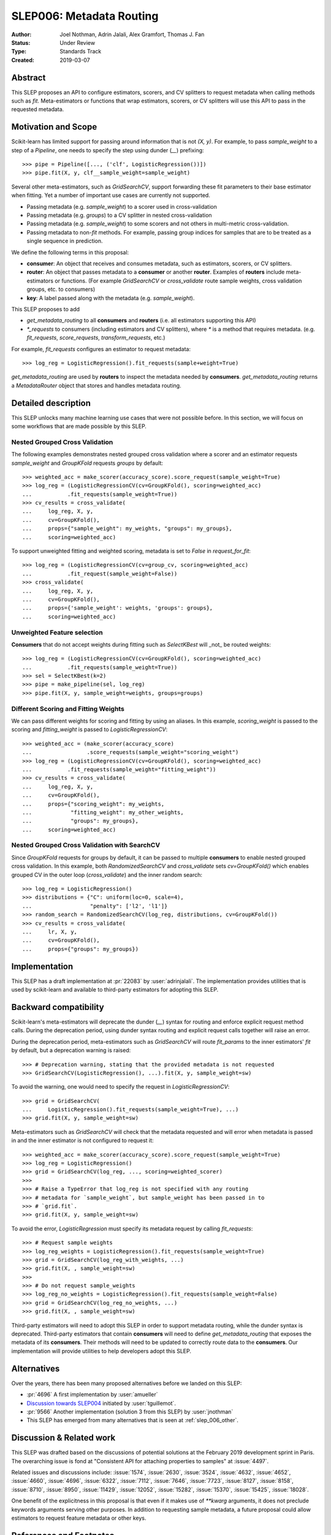 .. _slep_006:

=========================
SLEP006: Metadata Routing
=========================

:Author: Joel Nothman, Adrin Jalali, Alex Gramfort, Thomas J. Fan
:Status: Under Review
:Type: Standards Track
:Created: 2019-03-07

Abstract
--------

This SLEP proposes an API to configure estimators, scorers, and CV splitters to
request metadata when calling methods such as `fit`. Meta-estimators or
functions that wrap estimators, scorers, or CV splitters will use this API
to pass in the requested metadata.

Motivation and Scope
--------------------

Scikit-learn has limited support for passing around information that is not
`(X, y)`. For example, to pass `sample_weight` to a step of a `Pipeline`, one
needs to specify the step using dunder (`__`)  prefixing::

    >>> pipe = Pipeline([..., ('clf', LogisticRegression())])
    >>> pipe.fit(X, y, clf__sample_weight=sample_weight)

Several other meta-estimators, such as `GridSearchCV`, support forwarding these
fit parameters to their base estimator when fitting. Yet a number of important
use cases are currently not supported.

* Passing metadata (e.g. `sample_weight`) to a scorer used in cross-validation
* Passing metadata (e.g. `groups`) to a CV splitter in nested cross-validation
* Passing metadata (e.g. `sample_weight`) to some scorers and not others in
  multi-metric cross-validation.
* Passing metadata to non-`fit` methods. For example, passing group indices
  for samples that are to be treated as a single sequence in prediction.

We define the following terms in this proposal:

* **consumer**: An object that receives and consumes metadata, such as
  estimators, scorers, or CV splitters.

* **router**: An object that passes metadata to a **consumer** or
  another **router**. Examples of **routers** include meta-estimators or
  functions. (For example `GridSearchCV` or `cross_validate` route sample
  weights, cross validation groups, etc. to consumers)

* **key**: A label passed along with the metadata (e.g. `sample_weight`).

This SLEP proposes to add

* `get_metadata_routing` to all **consumers** and **routers**
  (i.e. all estimators supporting this API)
* `*_requests` to consumers (including estimators and CV splitters),
  where `*` is a method that requires metadata. (e.g. `fit_requests`,
  `score_requests`, `transform_requests`, etc.)

For example, `fit_requests` configures an estimator to request metadata::

    >>> log_reg = LogisticRegression().fit_requests(sample+weight=True)

`get_metadata_routing` are used by **routers** to inspect the metadata needed
by  **consumers**. `get_metadata_routing` returns a `MetadataRouter`
object that stores and handles metadata routing.

Detailed description
--------------------

This SLEP unlocks many machine learning use cases that were not possible
before. In this section, we will focus on some workflows that are made possible
by this SLEP.

Nested Grouped Cross Validation
~~~~~~~~~~~~~~~~~~~~~~~~~~~~~~~

The following examples demonstrates nested grouped cross validation
where a scorer and an estimator requests `sample_weight` and `GroupKFold`
requests `groups` by default::

    >>> weighted_acc = make_scorer(accuracy_score).score_request(sample_weight=True)
    >>> log_reg = (LogisticRegressionCV(cv=GroupKFold(), scoring=weighted_acc)
    ...           .fit_requests(sample_weight=True))
    >>> cv_results = cross_validate(
    ...     log_reg, X, y,
    ...     cv=GroupKFold(),
    ...     props={"sample_weight": my_weights, "groups": my_groups},
    ...     scoring=weighted_acc)

To support unweighted fitting and weighted scoring, metadata is set to `False`
in `request_for_fit`::

    >>> log_reg = (LogisticRegressionCV(cv=group_cv, scoring=weighted_acc)
    ...           .fit_request(sample_weight=False))
    >>> cross_validate(
    ...     log_reg, X, y,
    ...     cv=GroupKFold(),
    ...     props={'sample_weight': weights, 'groups': groups},
    ...     scoring=weighted_acc)

Unweighted Feature selection
~~~~~~~~~~~~~~~~~~~~~~~~~~~~

**Consumers** that do not accept weights during fitting such as `SelectKBest`
will _not_ be routed weights::

    >>> log_reg = (LogisticRegressionCV(cv=GroupKFold(), scoring=weighted_acc)
    ...           .fit_requests(sample_weight=True))
    >>> sel = SelectKBest(k=2)
    >>> pipe = make_pipeline(sel, log_reg)
    >>> pipe.fit(X, y, sample_weight=weights, groups=groups)

Different Scoring and Fitting Weights
~~~~~~~~~~~~~~~~~~~~~~~~~~~~~~~~~~~~~

We can pass different weights for scoring and fitting by using an aliases. In
this example, `scoring_weight` is passed to the scoring and `fitting_weight`
is passed to `LogisticRegressionCV`::

    >>> weighted_acc = (make_scorer(accuracy_score)
    ...                 .score_requests(sample_weight="scoring_weight")
    >>> log_reg = (LogisticRegressionCV(cv=GroupKFold(), scoring=weighted_acc)
    ...           .fit_requests(sample_weight="fitting_weight"))
    >>> cv_results = cross_validate(
    ...     log_reg, X, y,
    ...     cv=GroupKFold(),
    ...     props={"scoring_weight": my_weights,
    ...            "fitting_weight": my_other_weights,
    ...            "groups": my_groups},
    ...     scoring=weighted_acc)

Nested Grouped Cross Validation with SearchCV
~~~~~~~~~~~~~~~~~~~~~~~~~~~~~~~~~~~~~~~~~~~~~

Since `GroupKFold` requests for groups by default, it can be passed to multiple
**consumers** to enable nested grouped cross validation. In this example,
both `RandomizedSearchCV` and `cross_validate` sets `cv=GroupKFold()` which enables
grouped CV in the outer loop (`cross_validate`) and the inner random search::

    >>> log_reg = LogisticRegression()
    >>> distributions = {"C": uniform(loc=0, scale=4),
    ...                  "penalty": ['l2', 'l1']}
    >>> random_search = RandomizedSearchCV(log_reg, distributions, cv=GroupKFold())
    >>> cv_results = cross_validate(
    ...     lr, X, y,
    ...     cv=GroupKFold(),
    ...     props={"groups": my_groups})

Implementation
--------------

This SLEP has a draft implementation at :pr:`22083` by :user:`adrinjalali`. The
implementation provides utilities that is used by scikit-learn and available to
third-party estimators for adopting this SLEP.

Backward compatibility
----------------------

Scikit-learn's meta-estimators will deprecate the dunder (`__`) syntax for
routing and enforce explicit request method calls. During the deprecation
period, using dunder syntax routing and explicit request calls together will
raise an error.

During the deprecation period, meta-estimators such as `GridSearchCV` will
route `fit_params` to the inner estimators' `fit` by default, but
a deprecation warning is raised::

    >>> # Deprecation warning, stating that the provided metadata is not requested
    >>> GridSearchCV(LogisticRegression(), ...).fit(X, y, sample_weight=sw)

To avoid the warning, one would need to specify the request in
`LogisticRegressionCV`::

    >>> grid = GridSearchCV(
    ...     LogisticRegression().fit_requests(sample_weight=True), ...)
    >>> grid.fit(X, y, sample_weight=sw)

Meta-estimators such as `GridSearchCV` will check that the metadata requested
and will error when metadata is passed in and the inner estimator is
not configured to request it::

    >>> weighted_acc = make_scorer(accuracy_score).score_request(sample_weight=True)
    >>> log_reg = LogisticRegression()
    >>> grid = GridSearchCV(log_reg, ..., scoring=weighted_scorer)
    >>>
    >>> # Raise a TypeError that log_reg is not specified with any routing
    >>> # metadata for `sample_weight`, but sample_weight has been passed in to
    >>> # `grid.fit`.
    >>> grid.fit(X, y, sample_weight=sw)

To avoid the error, `LogisticRegression` must specify its metadata request by calling
`fit_requests`::

    >>> # Request sample weights
    >>> log_reg_weights = LogisticRegression().fit_requests(sample_weight=True)
    >>> grid = GridSearchCV(log_reg_with_weights, ...)
    >>> grid.fit(X, , sample_weight=sw)
    >>>
    >>> # Do not request sample_weights
    >>> log_reg_no_weights = LogisticRegression().fit_requests(sample_weight=False)
    >>> grid = GridSearchCV(log_reg_no_weights, ...)
    >>> grid.fit(X, , sample_weight=sw)

Third-party estimators will need to adopt this SLEP in order to support
metadata routing, while the dunder syntax is deprecated. Third-party
estimators that contain **consumers** will need to define
`get_metadata_routing` that exposes the metadata of its **consumers**.
Their methods will need to be updated to correctly route data to the
**consumers**. Our implementation will provide utilities to help developers
adopt this SLEP.

Alternatives
------------

Over the years, there has been many proposed alternatives before we landed
on this SLEP:

* :pr:`4696` A first implementation by :user:`amueller`
* `Discussion towards SLEP004
  <https://github.com/scikit-learn/enhancement_proposals/pull/6>`__ initiated
  by :user:`tguillemot`.
* :pr:`9566` Another implementation (solution 3 from this SLEP)
  by :user:`jnothman`
* This SLEP has emerged from many alternatives that is seen at
  :ref:`slep_006_other`.

Discussion & Related work
-------------------------

This SLEP was drafted based on the discussions of potential solutions
at the February 2019 development sprint in Paris. The overarching issue is
fond at "Consistent API for attaching properties to samples" at :issue:`4497`.

Related issues and discussions include: :issue:`1574`, :issue:`2630`,
:issue:`3524`, :issue:`4632`, :issue:`4652`, :issue:`4660`, :issue:`4696`,
:issue:`6322`, :issue:`7112`, :issue:`7646`, :issue:`7723`, :issue:`8127`,
:issue:`8158`, :issue:`8710`, :issue:`8950`, :issue:`11429`, :issue:`12052`,
:issue:`15282`, :issue:`15370`, :issue:`15425`, :issue:`18028`.

One benefit of the explicitness in this proposal is that even if it makes use
of `**kwarg` arguments, it does not preclude keywords arguments serving other
purposes.  In addition to requesting sample metadata, a future proposal could
allow estimators to request feature metadata or other keys.

References and Footnotes
------------------------

.. [1] Each SLEP must either be explicitly labeled as placed in the public
   domain (see this SLEP as an example) or licensed under the `Open
   Publication License`_.
.. _Open Publication License: https://www.opencontent.org/openpub/


Copyright
---------

This document has been placed in the public domain. [1]_
